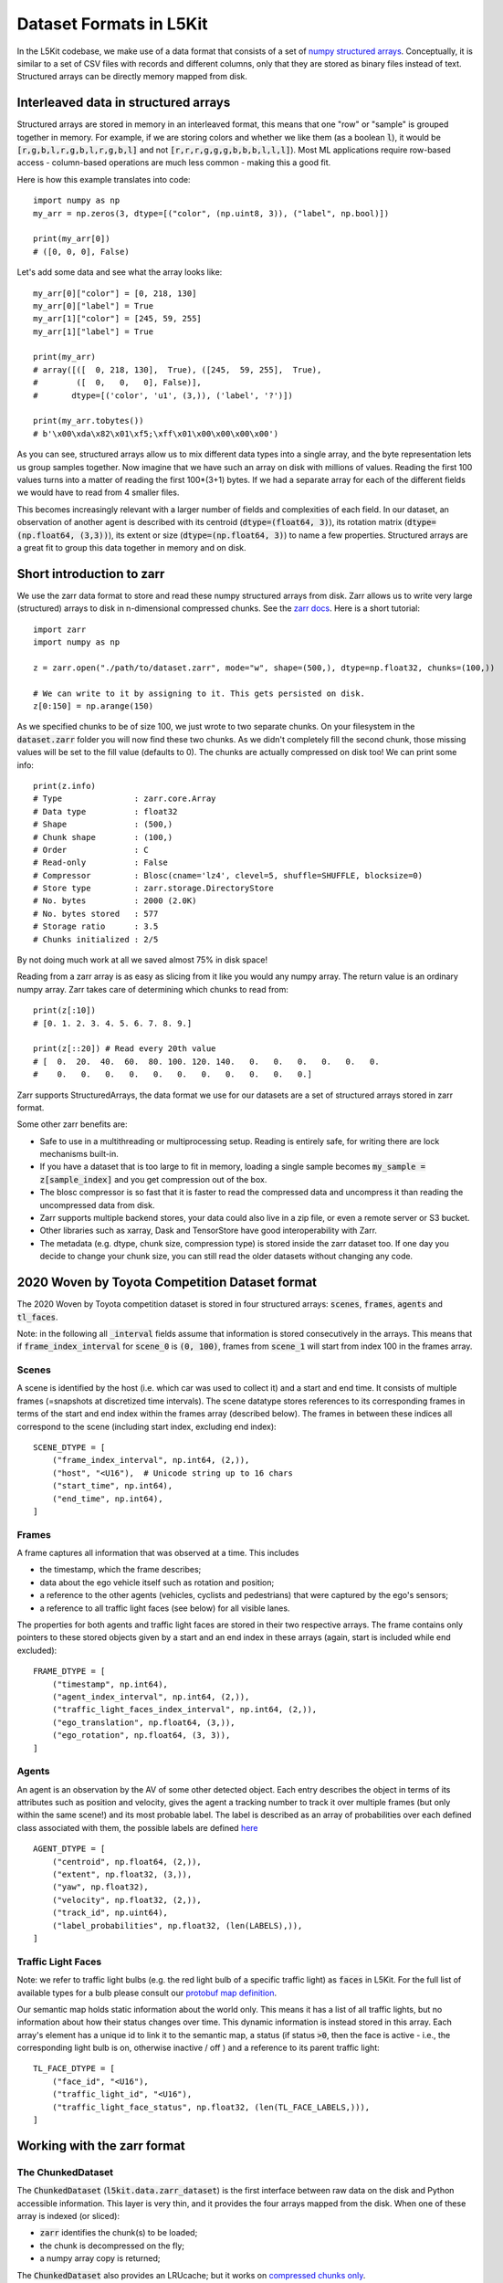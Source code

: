 .. _data_format:

Dataset Formats in L5Kit
========================

In the L5Kit codebase, we make use of a data format that consists of a set of `numpy structured arrays <https://docs.scipy.org/doc/numpy/user/basics.rec.html>`_. Conceptually, it is similar to a set of CSV files with records and different columns, only that they are stored as binary files instead of text. Structured arrays can be directly memory mapped from disk.

Interleaved data in structured arrays
-------------------------------------

Structured arrays are stored in memory in an interleaved format, this means that one "row" or "sample" is grouped together in memory. For example, if we are storing colors and whether we like them (as a boolean :code:`l`), it would be :code:`[r,g,b,l,r,g,b,l,r,g,b,l]` and not :code:`[r,r,r,g,g,g,b,b,b,l,l,l]`). Most ML applications require row-based access - column-based operations are much less common - making this a good fit.

Here is how this example translates into code::

    import numpy as np
    my_arr = np.zeros(3, dtype=[("color", (np.uint8, 3)), ("label", np.bool)])

    print(my_arr[0])
    # ([0, 0, 0], False)

Let's add some data and see what the array looks like::

    my_arr[0]["color"] = [0, 218, 130]
    my_arr[0]["label"] = True
    my_arr[1]["color"] = [245, 59, 255]
    my_arr[1]["label"] = True

    print(my_arr)
    # array([([  0, 218, 130],  True), ([245,  59, 255],  True),
    #        ([  0,   0,   0], False)],
    #       dtype=[('color', 'u1', (3,)), ('label', '?')])

    print(my_arr.tobytes())
    # b'\x00\xda\x82\x01\xf5;\xff\x01\x00\x00\x00\x00')

As you can see, structured arrays allow us to mix different data types into a single array, and the byte representation lets us group samples together. Now imagine that we have such an array on disk with millions of values. Reading the first 100 values turns into a matter of reading the first 100*(3+1) bytes. If we had a separate array for each of the different fields we would have to read from 4 smaller files.

This becomes increasingly relevant with a larger number of fields and complexities of each field. In our dataset, an observation of another agent is described with its centroid (:code:`dtype=(float64, 3)`), its rotation matrix (:code:`dtype=(np.float64, (3,3))`), its extent or size (:code:`dtype=(np.float64, 3)`) to name a few properties. Structured arrays are a great fit to group this data together in memory and on disk.

Short introduction to zarr
--------------------------

We use the zarr data format to store and read these numpy structured arrays from disk. Zarr allows us to write very large (structured) arrays to disk in n-dimensional compressed chunks. See the `zarr docs <https://zarr.readthedocs.io/en/stable/>`_. Here is a short tutorial::

    import zarr
    import numpy as np

    z = zarr.open("./path/to/dataset.zarr", mode="w", shape=(500,), dtype=np.float32, chunks=(100,))

    # We can write to it by assigning to it. This gets persisted on disk.
    z[0:150] = np.arange(150)


As we specified chunks to be of size 100, we just wrote to two separate chunks. On your filesystem in the :code:`dataset.zarr` folder you will now find these two chunks. As we didn't completely fill the second chunk, those missing values will be set to the fill value (defaults to 0). The chunks are actually compressed on disk too! We can print some info::

    print(z.info)
    # Type               : zarr.core.Array
    # Data type          : float32
    # Shape              : (500,)
    # Chunk shape        : (100,)
    # Order              : C
    # Read-only          : False
    # Compressor         : Blosc(cname='lz4', clevel=5, shuffle=SHUFFLE, blocksize=0)
    # Store type         : zarr.storage.DirectoryStore
    # No. bytes          : 2000 (2.0K)
    # No. bytes stored   : 577
    # Storage ratio      : 3.5
    # Chunks initialized : 2/5

By not doing much work at all we saved almost 75% in disk space!

Reading from a zarr array is as easy as slicing from it like you would any numpy array. The return value is an ordinary numpy array. Zarr takes care of determining which chunks to read from::

    print(z[:10])
    # [0. 1. 2. 3. 4. 5. 6. 7. 8. 9.]

    print(z[::20]) # Read every 20th value
    # [  0.  20.  40.  60.  80. 100. 120. 140.   0.   0.   0.   0.   0.   0.
    #    0.   0.   0.   0.   0.   0.   0.   0.   0.   0.   0.]

Zarr supports StructuredArrays, the data format we use for our datasets are a set of structured arrays stored in zarr format.

Some other zarr benefits are:

* Safe to use in a multithreading or multiprocessing setup. Reading is entirely safe, for writing there are lock mechanisms built-in.
* If you have a dataset that is too large to fit in memory, loading a single sample becomes :code:`my_sample = z[sample_index]` and you get compression out of the box.
* The blosc compressor is so fast that it is faster to read the compressed data and uncompress it than reading the uncompressed data from disk.
* Zarr supports multiple backend stores, your data could also live in a zip file, or even a remote server or S3 bucket.
* Other libraries such as xarray, Dask and TensorStore have good interoperability with Zarr.
* The metadata (e.g. dtype, chunk size, compression type) is stored inside the zarr dataset too. If one day you decide to change your chunk size, you can still read the older datasets without changing any code.

2020 Woven by Toyota Competition Dataset format
------------------------------------

The 2020 Woven by Toyota competition dataset is stored in four structured arrays: :code:`scenes`, :code:`frames`, :code:`agents` and :code:`tl_faces`.

Note: in the following all :code:`_interval` fields assume that information is stored consecutively in the arrays.
This means that if :code:`frame_index_interval` for :code:`scene_0` is :code:`(0, 100)`, frames from :code:`scene_1` will start from index 100 in the frames array.

Scenes
++++++

A scene is identified by the host (i.e. which car was used to collect it) and a start and end time. 
It consists of multiple frames (=snapshots at discretized time intervals). 
The scene datatype stores references to its corresponding frames in terms of the start and end index within the frames array (described below). 
The frames in between these indices all correspond to the scene (including start index, excluding end index)::

    SCENE_DTYPE = [
        ("frame_index_interval", np.int64, (2,)),
        ("host", "<U16"),  # Unicode string up to 16 chars
        ("start_time", np.int64),
        ("end_time", np.int64),
    ]


Frames
++++++

A frame captures all information that was observed at a time. This includes

* the timestamp, which the frame describes;
* data about the ego vehicle itself such as rotation and position;
* a reference to the other agents (vehicles, cyclists and pedestrians) that were captured by the ego's sensors;
* a reference to all traffic light faces (see below) for all visible lanes.

The properties for both agents and traffic light faces are stored in their two respective arrays. 
The frame contains only pointers to these stored objects given by a start and an end index in these arrays (again, start is included while end excluded)::

    FRAME_DTYPE = [
        ("timestamp", np.int64),
        ("agent_index_interval", np.int64, (2,)),
        ("traffic_light_faces_index_interval", np.int64, (2,)),
        ("ego_translation", np.float64, (3,)),
        ("ego_rotation", np.float64, (3, 3)),
    ]

Agents
++++++

An agent is an observation by the AV of some other detected object. 
Each entry describes the object in terms of its attributes such as position and velocity, gives the agent a tracking number to track it over multiple frames (but only within the same scene!) and its most probable label. 
The label is described as an array of probabilities over each defined class associated with them, 
the possible labels are defined `here <https://github.com/woven-planet/l5kit/blob/master/l5kit/l5kit/data/labels.py>`_ ::

    AGENT_DTYPE = [
        ("centroid", np.float64, (2,)),
        ("extent", np.float32, (3,)),
        ("yaw", np.float32),
        ("velocity", np.float32, (2,)),
        ("track_id", np.uint64),
        ("label_probabilities", np.float32, (len(LABELS),)),
    ]

Traffic Light Faces
+++++++++++++++++++

Note: we refer to traffic light bulbs (e.g. the red light bulb of a specific traffic light) as :code:`faces` in L5Kit.
For the full list of available types for a bulb please consult our `protobuf map definition <https://github.com/woven-planet/l5kit/blob/20ab033c01610d711c3d36e1963ecec86e8b85b6/l5kit/l5kit/data/proto/road_network.proto#L615>`_.

Our semantic map holds static information about the world only. This means it has a list of all traffic lights, but no information about how their status changes over time.
This dynamic information is instead stored in this array.
Each array's element has a unique id to link it to the semantic map, a status (if status :code:`>0`, then the face is active - i.e., the corresponding light bulb is on, otherwise inactive / off ) and a reference to its parent traffic light::

    TL_FACE_DTYPE = [
        ("face_id", "<U16"),
        ("traffic_light_id", "<U16"),
        ("traffic_light_face_status", np.float32, (len(TL_FACE_LABELS,))),
    ]

Working with the zarr format
----------------------------

The ChunkedDataset
++++++++++++++++++

The :code:`ChunkedDataset` (:code:`l5kit.data.zarr_dataset`) is the first interface between raw data on the disk and Python accessible information.
This layer is very thin, and it provides the four arrays mapped from the disk. When one of these array is indexed (or sliced):

* :code:`zarr` identifies the chunk(s) to be loaded;
* the chunk is decompressed on the fly;
* a numpy array copy is returned; 

The :code:`ChunkedDataset` also provides an LRUcache; but it works on `compressed chunks only <https://github.com/zarr-developers/zarr-python/issues/278>`_.

Performance-aware slicing 
+++++++++++++++++++++++++

A very common operation with the :code:`ChunkedDataset` is slicing one array to retrieve some values.
Let's say we want to retrieve the first 10k agents' centroids and store them in memory.

A first implementation would look like this::

    from l5kit.data import ChunkedDataset

    dt = ChunkedDataset("<path>").open()
    centroids= []
    for idx in range(10_000):
        centroid = dt.agents[idx]["centroid"]
        centroids.append(centroid)

However, in this implementation **we are decompressing the same chunk (or two) 10,000 times!**

If we rewrite it as::

    from l5kit.data import ChunkedDataset

    dt = ChunkedDataset("<path>").open()
    centroids = dt.agents[slice(10_000)]["centroid"]  # note this is the same as dt.agents[:10_000]

we reduce the decompression numbers by **a factor of 10K**.

**TL;DR**: when working with :code:`zarr` you should always aim to minimise the number of accesses to the compressed data.

.. _data_abstraction:

Dataset Abstraction Classes
---------------------------

As shown above, working with the raw :code:`zarr` dataset has its own perils. To that end, we provide two structures
which form an additional abstraction layer over the raw :code:`zarr` dataset. These two Python classes allow to rasterise
and get information about the past and future state of the AV or another agent. 

**Notes:** 

* the following 2 classes inherit from Pytorch Dataset and as such are tied to work with it;
* the following 2 classes assume the world to be rasterised as BEV (Bird-Eye-View), which is a common choice for CNN-based approaches. Still, this can be disabled by using :code:`stub_debug` as :code:`map_type`.


EgoDataset
++++++++++

The :code:`EgoDataset` retrieves information about the status of the AV in the current frame and the frames before it (if history is enabled).
When iterated, it yields a dict with the following information:

+--------------------------+------------------------------------------------------------------------------------------------------------------------------------------------------+
| Field Name               | Description                                                                                                                                          |
+--------------------------+------------------------------------------------------------------------------------------------------------------------------------------------------+
| `image`                  | The BEV raster as a multi-channel tensor                                                                                                             |
+--------------------------+------------------------------------------------------------------------------------------------------------------------------------------------------+
| `target_positions`       | The coordinates (in **agent** reference system) of the AV in the future. Unit is meters                                                              |
+--------------------------+------------------------------------------------------------------------------------------------------------------------------------------------------+
| `target_yaws`            | The yaws (in **agent** reference system) of the AV in the future. Unit is radians                                                                    |
+--------------------------+------------------------------------------------------------------------------------------------------------------------------------------------------+
| `target_availabilities`  | A 1D array. Each item can be either 1 (future step is valid) or 0 (future step is not valid). Invalid steps may occur at the end or start of a scene |
+--------------------------+------------------------------------------------------------------------------------------------------------------------------------------------------+
| `history_positions`      | Same as target_positions but for the frames in the past                                                                                              |
+--------------------------+------------------------------------------------------------------------------------------------------------------------------------------------------+
| `history_yaws`           | Same as target_yaws but for the frames in the past                                                                                                   |
+--------------------------+------------------------------------------------------------------------------------------------------------------------------------------------------+
| `history_availabilities` | Same as target_availabilities but for the frames in the past                                                                                         |
+--------------------------+------------------------------------------------------------------------------------------------------------------------------------------------------+
| `raster_from_world`      | A 3x3 matrix mapping from world to the image reference system                                                                                        |
+--------------------------+------------------------------------------------------------------------------------------------------------------------------------------------------+
| `raster_from_agent`      | A 3x3 matrix mapping from agent to the image reference system                                                                                        |
+--------------------------+------------------------------------------------------------------------------------------------------------------------------------------------------+
| `agent_from_world`       | A 3x3 matrix mapping from world to the agent reference system                                                                                        |
+--------------------------+------------------------------------------------------------------------------------------------------------------------------------------------------+
| `world_from_agent`       | A 3x3 matrix mapping from agent to the world reference system                                                                                        |
+--------------------------+------------------------------------------------------------------------------------------------------------------------------------------------------+
| `track_id`               | A scene-unique identifier id for the agent, or (-1) for the AV                                                                                       |
+--------------------------+------------------------------------------------------------------------------------------------------------------------------------------------------+
| `timestamp`              | The timestamp of the current frame                                                                                                                   |
+--------------------------+------------------------------------------------------------------------------------------------------------------------------------------------------+
| `centroid`               | The centroid of the AV in the current frame in **world** reference system. Unit is meters                                                            |
+--------------------------+------------------------------------------------------------------------------------------------------------------------------------------------------+
| `yaw`                    | The angle of yaw of the AV in the current frame in **world** reference system. Unit is radians                                                       |                                                                                  
+--------------------------+------------------------------------------------------------------------------------------------------------------------------------------------------+
| `extent`                 | The extent of the AV (in XYZ) in the world reference system. Unit is meters                                                                          |
+--------------------------+------------------------------------------------------------------------------------------------------------------------------------------------------+


A sample usage would be::

    from l5kit.rasterization import build_rasterizer
    from l5kit.configs import load_config_data
    from l5kit.data import LocalDataManager, ChunkedDataset
    from l5kit.dataset import EgoDataset


    zarr_dt = ChunkedDataset("<path>")
    zarr_dt.open()

    # additional information is required for rasterisation
    cfg = load_config_data("<path>")
    rast = build_rasterizer(cfg, LocalDataManager("/tmp/l5kit_data"))

    dataset = EgoDataset(cfg, zarr_dt, rast)
    for data in dataset:  # this iterates over frames under the hood
        print(data["target_positions"])
        print(data["history_positions"])


AgentDataset
++++++++++++

The :code:`AgentDataset` iterates over agents (i.e. every other dynamic entity in the scene) instead of the AV. Because the returned dict
is exactly the same as the :code:`EgoDataset`, the two classes are almost interchangeable. 

However, one fundamental difference exists:
The :code:`AgentDataset` is seeded with an :code:`agents_mask` which defines which agents should be iterated over. 
This is used in multiple contexts:

* to exclude unreliable agents during training (e.g. agents underneath a certain detection threshold);
* to select a subset of agents (e.g. during evaluation for the competition)

If the mask is not passed as an argument to the :code:`AgentDataset`, a new one will be computed and **cached** based on the current value of :code:`filter_agents_threshold`.


An example of using a custom :code:`agents_mask` would be::

    from l5kit.rasterization import build_rasterizer
    from l5kit.configs import load_config_data
    from l5kit.data import LocalDataManager, ChunkedDataset
    from l5kit.dataset import AgentDataset
    import numpy as np


    zarr_dt = ChunkedDataset("<path>")
    zarr_dt.open()

    # additional information is required for rasterisation
    cfg = load_config_data("<path>")
    rast = build_rasterizer(cfg, LocalDataManager("/tmp/l5kit_data"))

    # create a mask where an agent every 100th is set to True
    agents_mask = np.zeros(len(zarr_dt.agents), dtype=np.bool)
    agents_mask[np.arange(0, len(agents_mask), 100)] = True


    dataset = AgentDataset(cfg, zarr_dt, rast, agents_mask=agents_mask)
    for data in dataset:  # this iterates over valid agents under the hood
        print(data["target_positions"])
        print(data["history_positions"])

